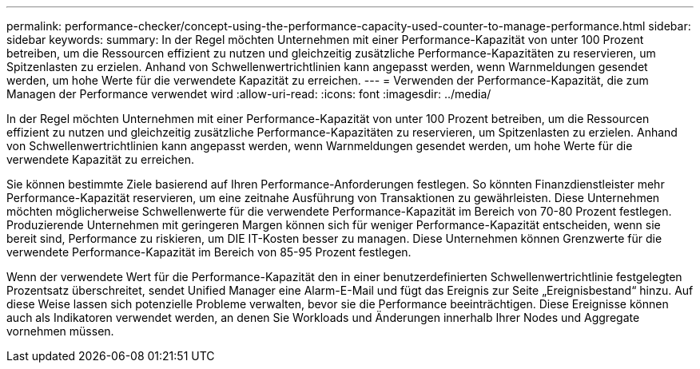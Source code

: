 ---
permalink: performance-checker/concept-using-the-performance-capacity-used-counter-to-manage-performance.html 
sidebar: sidebar 
keywords:  
summary: In der Regel möchten Unternehmen mit einer Performance-Kapazität von unter 100 Prozent betreiben, um die Ressourcen effizient zu nutzen und gleichzeitig zusätzliche Performance-Kapazitäten zu reservieren, um Spitzenlasten zu erzielen. Anhand von Schwellenwertrichtlinien kann angepasst werden, wenn Warnmeldungen gesendet werden, um hohe Werte für die verwendete Kapazität zu erreichen. 
---
= Verwenden der Performance-Kapazität, die zum Managen der Performance verwendet wird
:allow-uri-read: 
:icons: font
:imagesdir: ../media/


[role="lead"]
In der Regel möchten Unternehmen mit einer Performance-Kapazität von unter 100 Prozent betreiben, um die Ressourcen effizient zu nutzen und gleichzeitig zusätzliche Performance-Kapazitäten zu reservieren, um Spitzenlasten zu erzielen. Anhand von Schwellenwertrichtlinien kann angepasst werden, wenn Warnmeldungen gesendet werden, um hohe Werte für die verwendete Kapazität zu erreichen.

Sie können bestimmte Ziele basierend auf Ihren Performance-Anforderungen festlegen. So könnten Finanzdienstleister mehr Performance-Kapazität reservieren, um eine zeitnahe Ausführung von Transaktionen zu gewährleisten. Diese Unternehmen möchten möglicherweise Schwellenwerte für die verwendete Performance-Kapazität im Bereich von 70-80 Prozent festlegen. Produzierende Unternehmen mit geringeren Margen können sich für weniger Performance-Kapazität entscheiden, wenn sie bereit sind, Performance zu riskieren, um DIE IT-Kosten besser zu managen. Diese Unternehmen können Grenzwerte für die verwendete Performance-Kapazität im Bereich von 85-95 Prozent festlegen.

Wenn der verwendete Wert für die Performance-Kapazität den in einer benutzerdefinierten Schwellenwertrichtlinie festgelegten Prozentsatz überschreitet, sendet Unified Manager eine Alarm-E-Mail und fügt das Ereignis zur Seite „Ereignisbestand“ hinzu. Auf diese Weise lassen sich potenzielle Probleme verwalten, bevor sie die Performance beeinträchtigen. Diese Ereignisse können auch als Indikatoren verwendet werden, an denen Sie Workloads und Änderungen innerhalb Ihrer Nodes und Aggregate vornehmen müssen.

